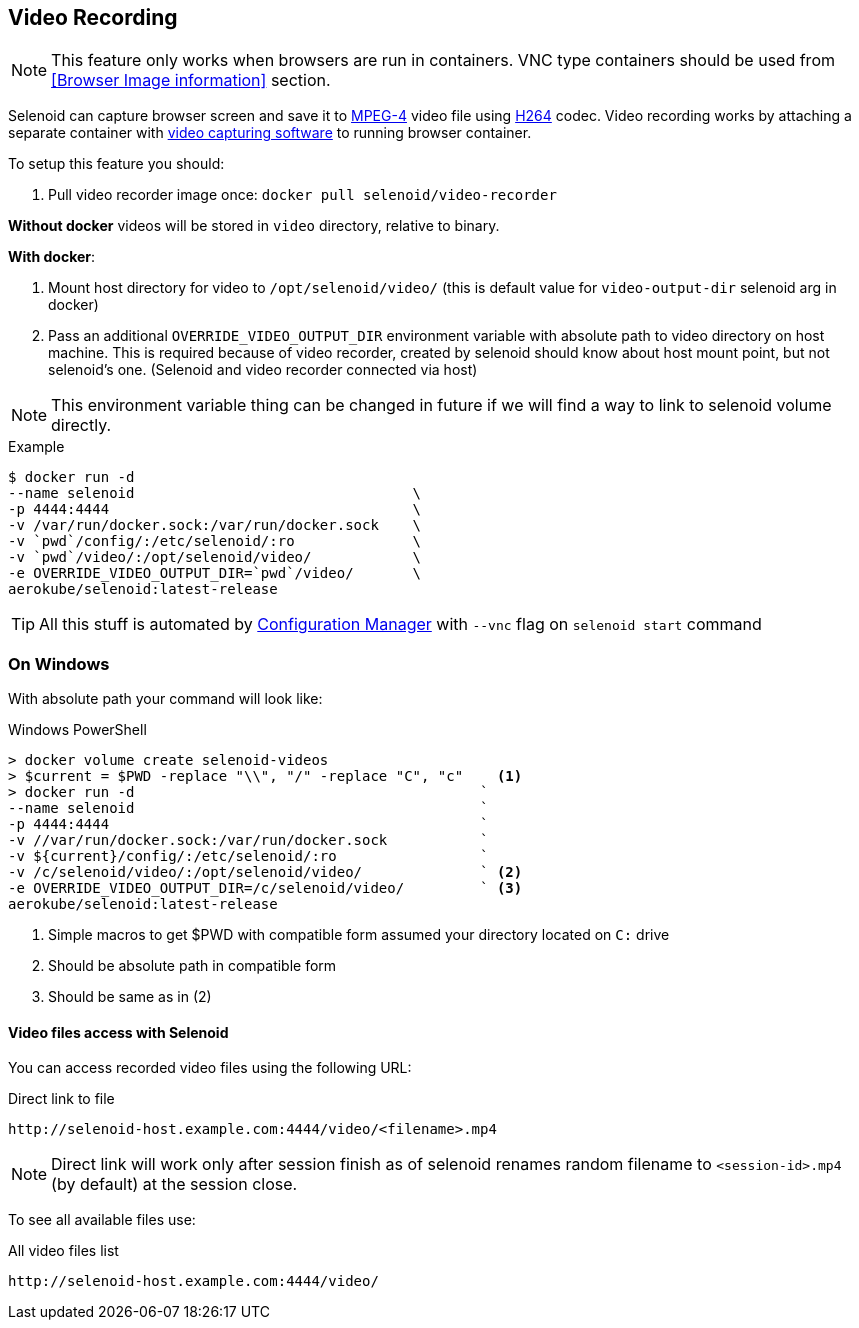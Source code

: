 == Video Recording
NOTE: This feature only works when browsers are run in containers. VNC type containers should be used from <<Browser Image information>> section.

Selenoid can capture browser screen and save it to https://en.wikipedia.org/wiki/MPEG-4[MPEG-4] video file using https://en.wikipedia.org/wiki/H.264/MPEG-4_AVC[H264] codec.
Video recording works by attaching a separate container with https://www.ffmpeg.org/[video capturing software] to running browser container.

To setup this feature you should:

. Pull video recorder image once: `docker pull selenoid/video-recorder`

*Without docker* videos will be stored in `video` directory, relative to binary.

*With docker*:

. Mount host directory for video to `/opt/selenoid/video/` (this is default value for `video-output-dir` selenoid arg in docker)
. Pass an additional `OVERRIDE_VIDEO_OUTPUT_DIR` environment variable with absolute path to video directory on host machine.
  This is required because of video recorder, created by selenoid should know about host mount point, but not selenoid's one.
  (Selenoid and video recorder connected via host)

NOTE: This environment variable thing can be changed in future if we will find a way to link to selenoid volume directly.

.Example
----
$ docker run -d
--name selenoid                                 \
-p 4444:4444                                    \
-v /var/run/docker.sock:/var/run/docker.sock    \
-v `pwd`/config/:/etc/selenoid/:ro              \
-v `pwd`/video/:/opt/selenoid/video/            \
-e OVERRIDE_VIDEO_OUTPUT_DIR=`pwd`/video/       \
aerokube/selenoid:latest-release
----

TIP: All this stuff is automated by http://aerokube.com/cm/latest/[Configuration Manager] with `--vnc` flag on `selenoid start` command

=== On Windows

With absolute path your command will look like:

.Windows PowerShell
[source,bash,subs="attributes+"]
----
> docker volume create selenoid-videos
> $current = $PWD -replace "\\", "/" -replace "C", "c"    <1>
> docker run -d                                         `
--name selenoid                                         `
-p 4444:4444                                            `
-v //var/run/docker.sock:/var/run/docker.sock           `
-v ${current}/config/:/etc/selenoid/:ro                 `
-v /c/selenoid/video/:/opt/selenoid/video/              ` <2>
-e OVERRIDE_VIDEO_OUTPUT_DIR=/c/selenoid/video/         ` <3>
aerokube/selenoid:latest-release
----
<1> Simple macros to get $PWD with compatible form assumed your directory located on `C:` drive
<2> Should be absolute path in compatible form
<3> Should be same as in (2)


==== Video files access with Selenoid

You can access recorded video files using the following URL:

.Direct link to file
----
http://selenoid-host.example.com:4444/video/<filename>.mp4
----

NOTE: Direct link will work only after session finish as of selenoid renames random filename to `<session-id>.mp4` (by default) at the session close.

To see all available files use:

.All video files list
----
http://selenoid-host.example.com:4444/video/
----
